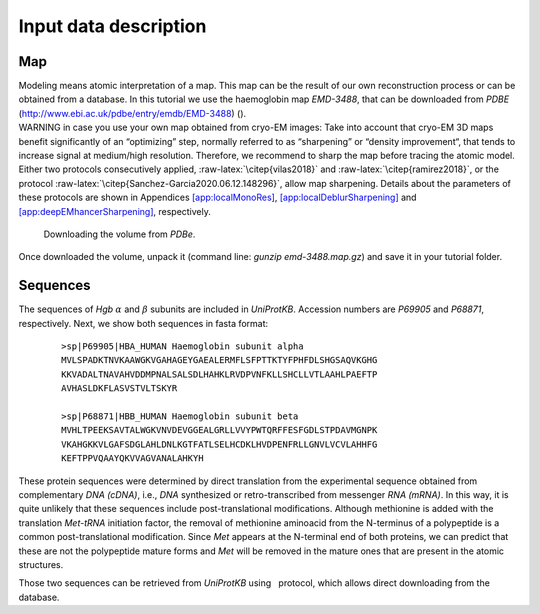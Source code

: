 Input data description
======================

Map
---

| Modeling means atomic interpretation of a map. This map can be the
  result of our own reconstruction process or can be obtained from a
  database. In this tutorial we use the haemoglobin map *EMD-3488*, that
  can be downloaded from *PDBE*
  (http://www.ebi.ac.uk/pdbe/entry/emdb/EMD-3488) ().
| WARNING in case you use your own map obtained from cryo-EM images:
  Take into account that cryo-EM 3D maps benefit significantly of an
  “optimizing” step, normally referred to as “sharpening” or “density
  improvement“, that tends to increase signal at medium/high resolution.
  Therefore, we recommend to sharp the map before tracing the atomic
  model. Either two protocols consecutively applied,
  :raw-latex:`\citep{vilas2018}` and :raw-latex:`\citep{ramirez2018}`,
  or the protocol :raw-latex:`\citep{Sanchez-Garcia2020.06.12.148296}`,
  allow map sharpening. Details about the parameters of these protocols
  are shown in Appendices `[app:localMonoRes] <#app:localMonoRes>`__,
  `[app:localDeblurSharpening] <#app:localDeblurSharpening>`__ and
  `[app:deepEMhancerSharpening] <#app:deepEMhancerSharpening>`__,
  respectively.

.. figure:: {Images/Fig3}
   :alt: Downloading the volume from *PDBe*.
   :name: fig:PDBE
   :width: 95.0%

   Downloading the volume from *PDBe*.

Once downloaded the volume, unpack it (command line: *gunzip
emd-3488.map.gz*) and save it in your tutorial folder.

Sequences
---------

The sequences of *Hgb* :math:`\alpha` and :math:`\beta` subunits are
included in *UniProtKB*. Accession numbers are *P69905* and *P68871*,
respectively. Next, we show both sequences in fasta format:

   ::

      >sp|P69905|HBA_HUMAN Haemoglobin subunit alpha
      MVLSPADKTNVKAAWGKVGAHAGEYGAEALERMFLSFPTTKTYFPHFDLSHGSAQVKGHG
      KKVADALTNAVAHVDDMPNALSALSDLHAHKLRVDPVNFKLLSHCLLVTLAAHLPAEFTP
      AVHASLDKFLASVSTVLTSKYR

      >sp|P68871|HBB_HUMAN Haemoglobin subunit beta
      MVHLTPEEKSAVTALWGKVNVDEVGGEALGRLLVVYPWTQRFFESFGDLSTPDAVMGNPK
      VKAHGKKVLGAFSDGLAHLDNLKGTFATLSELHCDKLHVDPENFRLLGNVLVCVLAHHFG
      KEFTPPVQAAYQKVVAGVANALAHKYH

These protein sequences were determined by direct translation from the
experimental sequence obtained from complementary *DNA (cDNA)*, i.e.,
*DNA* synthesized or retro-transcribed from messenger *RNA (mRNA)*. In
this way, it is quite unlikely that these sequences include
post-translational modifications. Although methionine is added with the
translation *Met-tRNA* initiation factor, the removal of methionine
aminoacid from the N-terminus of a polypeptide is a common
post-translational modification. Since *Met* appears at the N-terminal
end of both proteins, we can predict that these are not the polypeptide
mature forms and *Met* will be removed in the mature ones that are
present in the atomic structures.

Those two sequences can be retrieved from *UniProtKB* using   protocol,
which allows direct downloading from the database.
